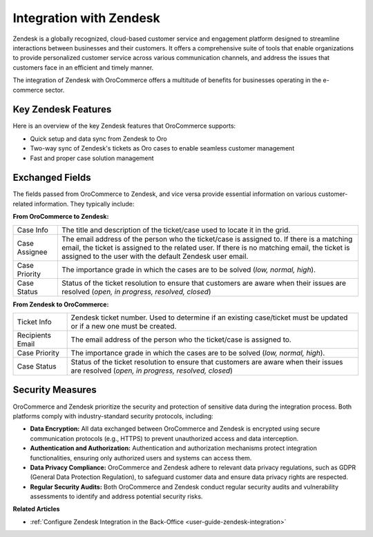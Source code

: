 .. _integrations-customer-support-zendesk:

Integration with Zendesk
========================

Zendesk is a globally recognized, cloud-based customer service and engagement platform designed to streamline interactions between businesses and their customers. It offers a comprehensive suite of tools that enable organizations to provide personalized customer service across various communication channels, and address the issues that customers face in an efficient and timely manner.

The integration of Zendesk with OroCommerce offers a multitude of benefits for businesses operating in the e-commerce sector.

Key Zendesk Features
--------------------

Here is an overview of the key Zendesk features that OroCommerce supports:

* Quick setup and data sync from Zendesk to Oro
* Two-way sync of Zendesk's tickets as Oro cases to enable seamless customer management
* Fast and proper case solution management

Exchanged Fields
----------------

The fields passed from OroCommerce to Zendesk, and vice versa provide essential information on various customer-related information. They typically include:

**From OroCommerce to Zendesk:**

.. csv-table::

   "Case Info","The title and description of the ticket/case used to locate it in the grid."
   "Case Assignee","The email address of the person who the ticket/case is assigned to. If there is a matching email, the ticket is assigned to the related user. If there is no matching email, the ticket is assigned to the user with the default Zendesk user email."
   "Case Priority","The importance grade in which the cases are to be solved (*low, normal, high*)."
   "Case Status","Status of the ticket resolution to ensure that customers are aware when their issues are resolved (*open, in progress, resolved, closed*)"


**From Zendesk to OroCommerce:**

.. csv-table::

   "Ticket Info","Zendesk ticket number. Used to determine if an existing case/ticket must be updated or if a new one must be created."
   "Recipients Email","The email address of the person who the ticket/case is assigned to."
   "Case Priority","The importance grade in which the cases are to be solved (*low, normal, high*)."
   "Case Status","Status of the ticket resolution to ensure that customers are aware when their issues are resolved (*open, in progress, resolved, closed*)"


Security Measures
-----------------

OroCommerce and Zendesk prioritize the security and protection of sensitive data during the integration process. Both platforms comply with industry-standard security protocols, including:

- **Data Encryption:** All data exchanged between OroCommerce and Zendesk is encrypted using secure communication protocols (e.g., HTTPS) to prevent unauthorized access and data interception.

- **Authentication and Authorization:** Authentication and authorization mechanisms protect integration functionalities, ensuring only authorized users and systems can access them.

- **Data Privacy Compliance:** OroCommerce and Zendesk adhere to relevant data privacy regulations, such as GDPR (General Data Protection Regulation), to safeguard customer data and ensure data privacy rights are respected.

- **Regular Security Audits:** Both OroCommerce and Zendesk conduct regular security audits and vulnerability assessments to identify and address potential security risks.

**Related Articles**

* :ref:`Configure Zendesk Integration in the Back-Office <user-guide-zendesk-integration>`

